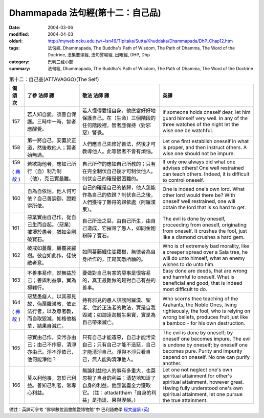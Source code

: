 Dhammapada 法句經(第十二：自己品)
=================================

:date: 2004-03-06
:modified: 2004-04-03
:oldurl: http://myweb.ncku.edu.tw/~lsn46/Tipitaka/Sutta/Khuddaka/Dhammapada/DhP_Chap12.htm
:tags: 法句經, Dhammapada, The Buddha's Path of Wisdom, The Path of Dhamma, The Word of the Doctrine, 法集要頌經, 法句譬喻經, 出曜經, DHP, Dhp
:category: 巴利三藏小部
:summary: 法句經, Dhammapada, The Buddha's Path of Wisdom, The Path of Dhamma, The Word of the Doctrine


.. list-table:: 第十二：自己品(ATTAVAGGO)(The Self)
   :header-rows: 1
   :class: contrast-reading-table

   * - 偈
       頌
       次

     - 了參  法師 譯

     - 敬法  法師 譯

     - 英譯

   * - 157

     - 若人知自愛，須善自保護。三時中一時，智者應醒覺。

     - 若人懂得愛惜自身，他應當好好地保護自己。在（生命）三個階段的任何階段裡，智者應保持（對邪惡）警覺。

     - If someone holds oneself dear, let him guard himself very well.
       In any of the three watches of the night let the wise one be watchful.

   * - 158

     - 第一將自己，安置於正道，然後教他人；賢者始無過。

     - 人們應自己先修好善法，然後才可教導他人。此等智者不會有煩惱。

     - Let one first establish oneself in what is proper,
       and then instruct others. A wise one should not be impure.

   * - 159

       (
       `典故 <{filename}../dhp-story/dhp-story159%zh.rst>`__
       )

     - 若欲誨他者，應如己所行（自）制乃制（他），克己實最難。

     - 自己所作的應如自己所教的；只有在完全制伏自己後才可制伏他人。制伏自己的確是很困難的。

     - If only one always did what one advises others!
       One well restrained can teach others. Indeed, it is difficult to control oneself.

   * - 160

     - 自為自依怙，他人何可依？自己善調御，證難得所依。

     - 自己的確是自己的依歸，他人怎能作為自己的依歸？制伏自己之後，人們獲得了難得的歸依處（阿羅漢果）。

     - One is indeed one's own lord. What other lord would there be?
       With oneself well restrained, one will obtain the lord that is so hard to get.

   * - 161

     - 惡業實由自己作，從自己生而自起。（惡業）摧壞於愚者，猶如金剛破寶石。

     - 自己所造之惡，由自己所生，由自己造成，它摧毀了愚人，如同金剛粉碎了寶石。

     - The evil is done by oneself, proceeding from oneself, originating from oneself.
       It crushes the fool, just like a diamond crushes a hard gem.

   * - 162

     - 破戒如蔓蘿，纏覆裟羅樹。彼自如此作，徒快敵者意。

     - 如同蔓藤纏住娑羅樹，無德者為自身所作的，正是其敵所願的。

     - Who is of extremely bad morality, like a creeper spread over a Sala tree,
       he will do unto himself, what an enemy wishes to do unto him.

   * - 163

     - 不善事易作，然無益於己；善與利益事，實為極難行。

     - 要做對自己有害的惡事是很容易的，真正最難做的是對自己有益的善事。

     - Easy done are deeds, that are wrong and harmful to oneself. What is beneficial and good, that is indeed most difficult to do.

   * - 164

       (
       `典故 <{filename}../dhp-story/dhp-story164%zh.rst>`__
       )

     - 惡慧愚癡人，以其邪見故，侮蔑羅漢教，依正法行者，以及尊者教，而自取毀滅，如格他格草，結果自滅亡。

     - 持有邪見的愚人誹謗阿羅漢、聖者、住於正法者的教法，實是自我毀滅；如迦達迦樹生果實，實是為自己帶來滅亡。

     - Who scorns thee teaching of the Arahants, the Noble Ones, living righteously,
       the fool, who is relying on wrong beliefs,
       produces fruit just like a bamboo - for his own destruction.

   * - 165

     - 惡實由己作，染污亦由己；由己不作惡，清淨亦由己。淨不淨依己，他何能淨他？

     - 只有自己才能造惡，自己才能污染自己；只有自己才能不造惡，自己才能清淨自己。淨與不淨只看自己，無人能夠清淨他人。

     - The evil is done by oneself; by oneself one becomes impure.
       The evil is undone by oneself; by oneself one becomes pure.
       Purity and impurity depend on oneself. No one can purify another.

   * - 166

     - 莫以利他事，忽於己利益。善知己利者，常專心利益。

     - 無論利益他人的事有多重大，也莫忽視了自身的利益；清楚地知道了自身的利益，他應當盡全力獲取它。（註：attadattham「自身的利益」是指道、果與涅槃。）

     - Let one not neglect one's own spiritual attainment for other's spiritual attainment, however great.
       Having fully understood one's own spiritual attainment, let one pursue the true attainment.

備註：英譯可參考 "佛學數位圖書館暨博物館"中 巴利語教學 `經文選讀 (英) <http://buddhism.lib.ntu.edu.tw/DLMBS/lesson/pali/lesson_pali3.jsp>`_

.. 03.06 '04
